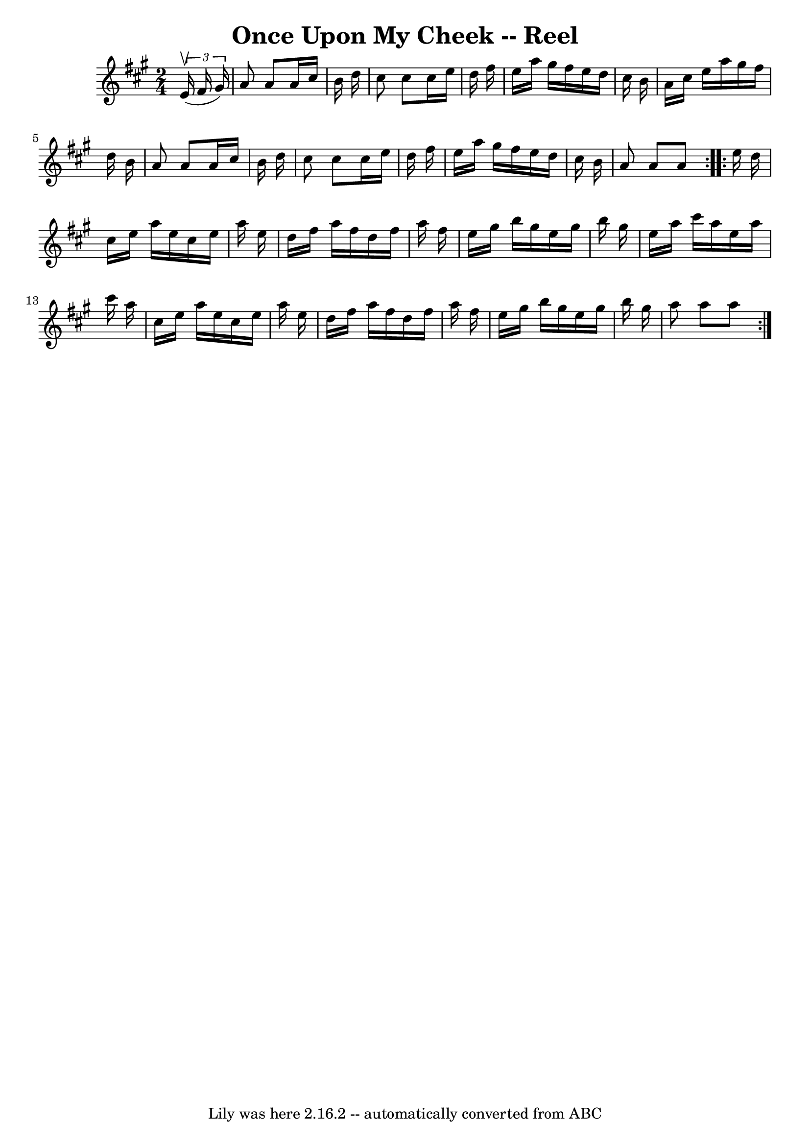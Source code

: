 \version "2.7.40"
\header {
	book = "Ryan's Mammoth Collection"
	crossRefNumber = "1"
	footnotes = ""
	tagline = "Lily was here 2.16.2 -- automatically converted from ABC"
	title = "Once Upon My Cheek -- Reel"
}
voicedefault =  {
\set Score.defaultBarType = "empty"

\repeat volta 2 {
\time 2/4 \key a \major   \times 2/3 {   e'16 ^\upbow(   fis'16    gis'16  -) } 
\bar "|"   a'8    a'8    a'16    cis''16    b'16    d''16  \bar "|"   cis''8    
cis''8    cis''16    e''16    d''16    fis''16  \bar "|"   e''16    a''16    
gis''16    fis''16    e''16    d''16    cis''16    b'16  \bar "|"   a'16    
cis''16    e''16    a''16    gis''16    fis''16    d''16    b'16  \bar "|"     
a'8    a'8    a'16    cis''16    b'16    d''16  \bar "|"   cis''8    cis''8    
cis''16    e''16    d''16    fis''16  \bar "|"   e''16    a''16    gis''16    
fis''16    e''16    d''16    cis''16    b'16  \bar "|"   a'8    a'8    a'8  
} \repeat volta 2 {     e''16    d''16  \bar "|"   cis''16    e''16    a''16    
e''16    cis''16    e''16    a''16    e''16  \bar "|"   d''16    fis''16    
a''16    fis''16    d''16    fis''16    a''16    fis''16  \bar "|"   e''16    
gis''16    b''16    gis''16    e''16    gis''16    b''16    gis''16  \bar "|"   
e''16    a''16    cis'''16    a''16    e''16    a''16    cis'''16    a''16  
\bar "|"     cis''16    e''16    a''16    e''16    cis''16    e''16    a''16    
e''16  \bar "|"   d''16    fis''16    a''16    fis''16    d''16    fis''16    
a''16    fis''16  \bar "|"   e''16    gis''16    b''16    gis''16    e''16    
gis''16    b''16    gis''16  \bar "|"   a''8    a''8    a''8  }   
}

\score{
    <<

	\context Staff="default"
	{
	    \voicedefault 
	}

    >>
	\layout {
	}
	\midi {}
}
